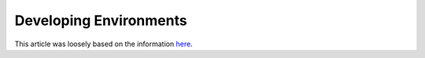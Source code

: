 .. _develop-env:

Developing Environments
=========================

This article was loosely based on the information `here <https://github.com/BYU-PCCL/holodeck/wiki/Packaging-Project>`_.
